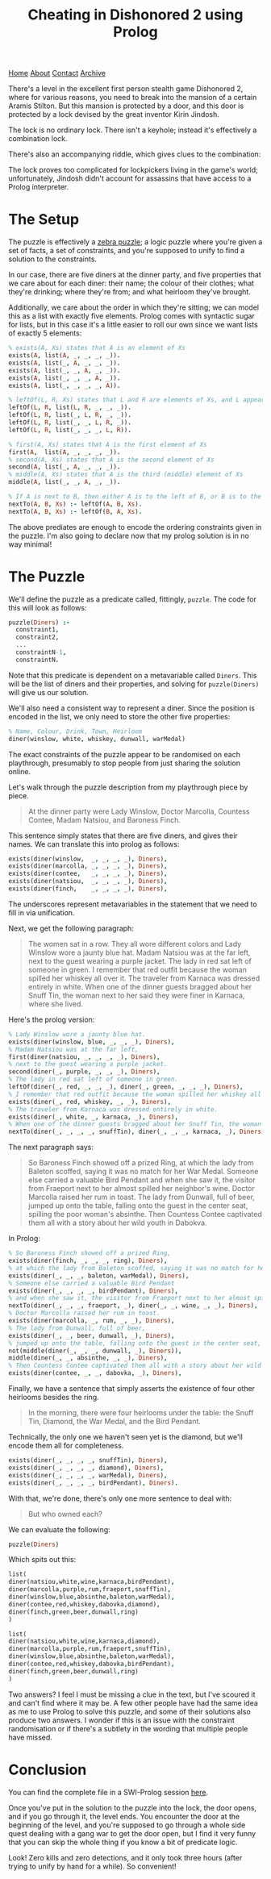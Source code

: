 #+title:Cheating in Dishonored 2 using Prolog
[[file:https://jacobwalte.rs/index.org][Home]] [[file:https://jacobwalte.rs/about.org][About]] [[file:https://jacobwalte.rs/contact.org][Contact]] [[file:https://jacobwalte.rs/archive.org][Archive]]

There's a level in the excellent first person stealth game Dishonored 2, where for various reasons, you need to break into the mansion of a certain Aramis Stilton. But this mansion is protected by a door, and this door is protected by a lock devised by the great inventor Kirin Jindosh.

The lock is no ordinary lock. There isn't a keyhole; instead it's effectively a combination lock.

[[../static/images/dishonored-2-prolog/d2lock.png]]

There's also an accompanying riddle, which gives clues to the combination:

[[../static/images/dishonored-2-prolog/d2puzzle.png]]

The lock proves too complicated for lockpickers living in the game's world; unfortunately, Jindosh didn't account for assassins that have access to a Prolog interpreter.

* The Setup
The puzzle is effectively a [[https://en.wikipedia.org/wiki/Zebra_Puzzle][zebra puzzle]]; a logic puzzle where you're given a set of facts, a set of constraints, and you're supposed to unify to find a solution to the constraints.

In our case, there are five diners at the dinner party, and five properties that we care about for each diner: their name; the colour of their clothes; what they're drinking; where they're from; and what heirloom they've brought.

Additionally, we care about the order in which they're sitting; we can model this as a list with exactly five elements. Prolog comes with syntactic sugar for lists, but in this case it's a little easier to roll our own since we want lists of exactly 5 elements:

#+begin_src prolog
% exists(A, Xs) states that A is an element of Xs
exists(A, list(A, _, _, _, _)).
exists(A, list(_, A, _, _, _)).
exists(A, list(_, _, A, _, _)).
exists(A, list(_, _, _, A, _)).
exists(A, list(_, _, _, _, A)).

% leftOf(L, R, Xs) states that L and R are elements of Xs, and L appears directly to the left of R.
leftOf(L, R, list(L, R, _, _, _)).
leftOf(L, R, list(_, L, R, _, _)).
leftOf(L, R, list(_, _, L, R, _)).
leftOf(L, R, list(_, _, _, L, R)).

% first(A, Xs) states that A is the first element of Xs
first(A,  list(A, _, _, _, _)).
% second(A, Xs) states that A is the second element of Xs
second(A, list(_, A, _, _, _)).
% middle(A, Xs) states that A is the third (middle) element of Xs
middle(A, list(_, _, A, _, _)).

% If A is next to B, then either A is to the left of B, or B is to the left of A.
nextTo(A, B, Xs) :- leftOf(A, B, Xs).
nextTo(A, B, Xs) :- leftOf(B, A, Xs).
#+end_src

The above prediates are enough to encode the ordering constraints given in the puzzle. I'm also going to declare now that my prolog solution is in no way minimal!

* The Puzzle
We'll define the puzzle as a predicate called, fittingly, =puzzle=. The code for this will look as follows:

#+begin_src prolog
puzzle(Diners) :-
  constraint1,
  constraint2,
  ...
  constraintN-1,
  constraintN.
#+end_src

Note that this predicate is dependent on a metavariable called =Diners=. This will be the list of diners and their properties, and solving for =puzzle(Diners)= will give us our solution.

We'll also need a consistent way to represent a diner. Since the position is encoded in the list, we only need to store the other five properties:

#+begin_src prolog
% Name, Colour, Drink, Town, Heirloom
diner(winslow, white, whiskey, dunwall, warMedal)
#+end_src

The exact constraints of the puzzle appear to be randomised on each playthrough, presumably to stop people from just sharing the solution online.

Let's walk through the puzzle description from my playthrough piece by piece.

#+begin_quote
At the dinner party were Lady Winslow, Doctor Marcolla, Countess Contee, Madam Natsiou, and Baroness Finch.
#+end_quote

This sentence simply states that there are five diners, and gives their names. We can translate this into prolog as follows:

#+begin_src prolog
exists(diner(winslow,  _, _, _, _), Diners),
exists(diner(marcolla, _, _, _, _), Diners),
exists(diner(contee,   _, _, _, _), Diners),
exists(diner(natsiou,  _, _, _, _), Diners),
exists(diner(finch,    _, _, _, _), Diners),
#+end_src

The underscores represent metavariables in the statement that we need to fill in via unification.

Next, we get the following paragraph:

#+begin_quote
The women sat in a row. They all wore different colors and Lady Winslow wore a jaunty blue hat. Madam Natsiou was at the far left, next to the guest wearing a purple jacket. The lady in red sat left of someone in green. I remember that red outfit because the woman spilled her whiskey all over it. The traveler from Karnaca was dressed entirely in white. When one of the dinner guests bragged about her Snuff Tin, the woman next to her said they were finer in Karnaca, where she lived.
#+end_quote

Here's the prolog version:

#+begin_src prolog
% Lady Winslow wore a jaunty blue hat.
exists(diner(winslow, blue, _, _, _), Diners),
% Madam Natsiou was at the far left,
first(diner(natsiou, _, _, _, _), Diners),
% next to the guest wearing a purple jacket.
second(diner(_, purple, _, _, _), Diners),
% The lady in red sat left of someone in green.
leftOf(diner(_, red, _, _, _), diner(_, green, _, _, _), Diners),
% I remember that red outfit because the woman spilled her whiskey all over it.
exists(diner(_, red, whiskey, _, _), Diners),
% The traveler from Karnaca was dressed entirely in white.
exists(diner(_, white, _, karnaca, _), Diners),
% When one of the dinner guests bragged about her Snuff Tin, the woman next to her said they were finer in Karnaca, where she lived.
nextTo(diner(_, _, _, _, snuffTin), diner(_, _, _, karnaca, _), Diners),
#+end_src

The next paragraph says:

#+begin_quote
So Baroness Finch showed off a prized Ring, at which the lady from Baleton scoffed, saying it was no match for her War Medal. Someone else carried a valuable Bird Pendant and when she saw it, the visitor from Fraeport next to her almost spilled her neighbor's wine. Doctor Marcolla raised her rum in toast. The lady from Dunwall, full of beer, jumped up onto the table, falling onto the guest in the center seat, spilling the poor woman's absinthe. Then Countess Contee captivated them all with a story about her wild youth in Dabokva.
#+end_quote

In Prolog:

#+begin_src prolog
% So Baroness Finch showed off a prized Ring,
exists(diner(finch, _, _, _, ring), Diners),
% at which the lady from Baleton scoffed, saying it was no match for her War Medal.
exists(diner(_, _, _, baleton, warMedal), Diners),
% Someone else carried a valuable Bird Pendant
exists(diner(_, _, _, _, birdPendant), Diners),
% and when she saw it, the visitor from Fraeport next to her almost spilled her neighbor's wine.
nextTo(diner(_, _, _, fraeport, _), diner(_, _, wine, _, _), Diners),
% Doctor Marcolla raised her rum in toast.
exists(diner(marcolla, _, rum, _, _), Diners),
% The lady from Dunwall, full of beer,
exists(diner(_, _, beer, dunwall, _), Diners),
% jumped up onto the table, falling onto the guest in the center seat, spilling the poor woman's absinthe.
not(middle(diner(_, _, _, dunwall, _), Diners)),
middle(diner(_, _, absinthe, _, _), Diners),
% Then Countess Contee captivated them all with a story about her wild youth in Dabokva.
exists(diner(contee, _, _, dabovka, _), Diners),
#+end_src

Finally, we have a sentence that simply asserts the existence of four other heirlooms besides the ring.

#+begin_quote
In the morning, there were four heirlooms under the table: the Snuff Tin, Diamond, the War Medal, and the Bird Pendant.
#+end_quote

Technically, the only one we haven't seen yet is the diamond, but we'll encode them all for completeness.

#+begin_src prolog
exists(diner(_, _, _, _, snuffTin), Diners),
exists(diner(_, _, _, _, diamond), Diners),
exists(diner(_, _, _, _, warMedal), Diners),
exists(diner(_, _, _, _, birdPendant), Diners).
#+end_src

With that, we're done, there's only one more sentence to deal with:

#+begin_quote
But who owned each?
#+end_quote

We can evaluate the following:

#+begin_src prolog
puzzle(Diners)
#+end_src

Which spits out this:

#+begin_src prolog
list(
diner(natsiou,white,wine,karnaca,birdPendant),
diner(marcolla,purple,rum,fraeport,snuffTin),
diner(winslow,blue,absinthe,baleton,warMedal),
diner(contee,red,whiskey,dabovka,diamond),
diner(finch,green,beer,dunwall,ring)
)

list(
diner(natsiou,white,wine,karnaca,diamond),
diner(marcolla,purple,rum,fraeport,snuffTin),
diner(winslow,blue,absinthe,baleton,warMedal),
diner(contee,red,whiskey,dabovka,birdPendant),
diner(finch,green,beer,dunwall,ring)
)
#+end_src

Two answers? I feel I must be missing a clue in the text, but I've scoured it and can't find where it may be. A few other people have had the same idea as me to use Prolog to solve this puzzle, and some of their solutions also produce two answers. I wonder if this is an issue with the constraint randomisation or if there's a subtlety in the wording that multiple people have missed.

* Conclusion
You can find the complete file in a SWI-Prolog session [[https://swish.swi-prolog.org/p/Dishonored%202%20Jindosh%20Puzzle.pl][here]].

Once you've put in the solution to the puzzle into the lock, the door opens, and if you go through it, the level ends. You encounter the door at the beginning of the level, and you're supposed to go through a whole side quest dealing with a gang war to get the door open, but I find it very funny that you can skip the whole thing if you know a bit of predicate logic.

[[../static/images/dishonored-2-prolog/d2winscreen.png]]

Look! Zero kills and zero detections, and it only took three hours (after trying to unify by hand for a while). So convenient!

